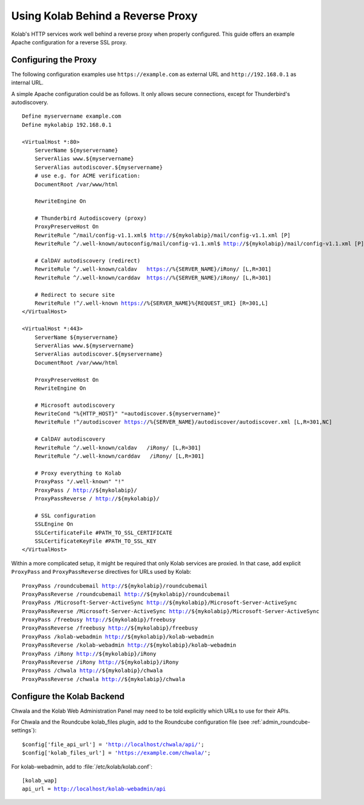 ==================================
Using Kolab Behind a Reverse Proxy
==================================

Kolab's HTTP services work well behind a reverse proxy when properly
configured. This guide offers an example Apache configuration for a
reverse SSL proxy.

Configuring the Proxy
=====================
The following configuration examples use ``https://example.com`` as
external URL and ``http://192.168.0.1`` as internal URL.

A simple Apache configuration could be as follows. It only allows
secure connections, except for Thunderbird's autodiscovery.

.. parsed-literal::

    Define myservername example.com
    Define mykolabip 192.168.0.1
    
    <VirtualHost \*:80>
        ServerName ${myservername}
        ServerAlias www.${myservername}
        ServerAlias autodiscover.${myservername}
        # use e.g. for ACME verification:
        DocumentRoot /var/www/html
        
        RewriteEngine On

        # Thunderbird Autodiscovery (proxy)
        ProxyPreserveHost On
        RewriteRule ^/mail/config-v1.1.xml$ http://${mykolabip}/mail/config-v1.1.xml [P]
        RewriteRule ^/.well-known/autoconfig/mail/config-v1.1.xml$ http://${mykolabip}/mail/config-v1.1.xml [P]

        # CalDAV autodiscovery (redirect)
        RewriteRule ^/.well-known/caldav   https://%{SERVER_NAME}/iRony/ [L,R=301]
        RewriteRule ^/.well-known/carddav  https://%{SERVER_NAME}/iRony/ [L,R=301]

        # Redirect to secure site
        RewriteRule !^/.well-known https://%{SERVER_NAME}%{REQUEST_URI} [R=301,L]
    </VirtualHost>
    
    <VirtualHost \*:443>
        ServerName ${myservername}
        ServerAlias www.${myservername}
        ServerAlias autodiscover.${myservername}
        DocumentRoot /var/www/html

        ProxyPreserveHost On
        RewriteEngine On

        # Microsoft autodiscovery
        RewriteCond "%{HTTP_HOST}" "=autodiscover.${myservername}"
        RewriteRule !^/autodiscover https://%{SERVER_NAME}/autodiscover/autodiscover.xml [L,R=301,NC] 
        
        # CalDAV autodiscovery
        RewriteRule ^/.well-known/caldav   /iRony/ [L,R=301]
        RewriteRule ^/.well-known/carddav   /iRony/ [L,R=301]

        # Proxy everything to Kolab
        ProxyPass "/.well-known" "!"
        ProxyPass / http://${mykolabip}/
        ProxyPassReverse / http://${mykolabip}/
        
        # SSL configuration
        SSLEngine On
        SSLCertificateFile #PATH_TO_SSL_CERTIFICATE
        SSLCertificateKeyFile #PATH_TO_SSL_KEY
    </VirtualHost>

Within a more complicated setup, it might be required that only Kolab
services are proxied. In that case, add explicit ``ProxyPass`` and
``ProxyPassReverse`` directives for URLs used by Kolab:

.. parsed-literal::

	ProxyPass /roundcubemail http://${mykolabip}/roundcubemail
	ProxyPassReverse /roundcubemail http://${mykolabip}/roundcubemail
	ProxyPass /Microsoft-Server-ActiveSync http://${mykolabip}/Microsoft-Server-ActiveSync
	ProxyPassReverse /Microsoft-Server-ActiveSync http://${mykolabip}/Microsoft-Server-ActiveSync
	ProxyPass /freebusy http://${mykolabip}/freebusy
	ProxyPassReverse /freebusy http://${mykolabip}/freebusy
	ProxyPass /kolab-webadmin http://${mykolabip}/kolab-webadmin
	ProxyPassReverse /kolab-webadmin http://${mykolabip}/kolab-webadmin
	ProxyPass /iRony http://${mykolabip}/iRony
	ProxyPassReverse /iRony http://${mykolabip}/iRony
	ProxyPass /chwala http://${mykolabip}/chwala
	ProxyPassReverse /chwala http://${mykolabip}/chwala

Configure the Kolab Backend
===========================

Chwala and the Kolab Web Administration Panel may need to be told
explicitly which URLs to use for their APIs.

For Chwala and the Roundcube kolab_files plugin, add to the Roundcube
configuration file (see :ref:`admin_roundcube-settings`):

.. parsed-literal::

    $config['file_api_url'] = 'http://localhost/chwala/api/';
    $config['kolab_files_url'] = 'https://example.com/chwala/';

For kolab-webadmin, add to :file:`/etc/kolab/kolab.conf`:

.. parsed-literal::

    [kolab_wap]
    api_url = http://localhost/kolab-webadmin/api

